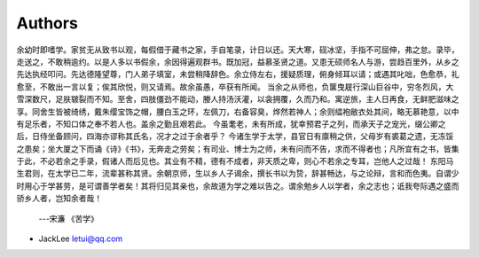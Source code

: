 Authors
-------

余幼时即嗜学。家贫无从致书以观，每假借于藏书之家，手自笔录，计日以还。天大寒，砚冰坚，手指不可屈伸，弗之怠。录毕，走送之，不敢稍逾约。以是人多以书假余，余因得遍观群书。既加冠，益慕圣贤之道。又患无硕师名人与游，尝趋百里外，从乡之先达执经叩问。先达德隆望尊，门人弟子填室，未尝稍降辞色。余立侍左右，援疑质理，俯身倾耳以请；或遇其叱咄，色愈恭，礼愈至，不敢出一言以复；俟其欣悦，则又请焉。故余虽愚，卒获有所闻。
当余之从师也，负箧曳屣行深山巨谷中，穷冬烈风，大雪深数尺，足肤皲裂而不知。至舍，四肢僵劲不能动，媵人持汤沃灌，以衾拥覆，久而乃和。寓逆旅，主人日再食，无鲜肥滋味之享。同舍生皆被绮绣，戴朱缨宝饰之帽，腰白玉之环，左佩刀，右备容臭，烨然若神人；余则緼袍敝衣处其间，略无慕艳意，以中有足乐者，不知口体之奉不若人也。盖余之勤且艰若此。
今虽耄老，未有所成，犹幸预君子之列，而承天子之宠光，缀公卿之后，日侍坐备顾问，四海亦谬称其氏名，况才之过于余者乎？
今诸生学于太学，县官日有廪稍之供，父母岁有裘葛之遗，无冻馁之患矣；坐大厦之下而诵《诗》《书》，无奔走之劳矣；有司业、博士为之师，未有问而不告，求而不得者也；凡所宜有之书，皆集于此，不必若余之手录，假诸人而后见也。其业有不精，德有不成者，非天质之卑，则心不若余之专耳，岂他人之过哉！
东阳马生君则，在太学已二年，流辈甚称其贤。余朝京师，生以乡人子谒余，撰长书以为贽，辞甚畅达，与之论辩，言和而色夷。自谓少时用心于学甚劳，是可谓善学者矣！其将归见其亲也，余故道为学之难以告之。谓余勉乡人以学者，余之志也；诋我夸际遇之盛而骄乡人者，岂知余者哉！

 ---宋濂 《苦学》

* JackLee letui@qq.com


